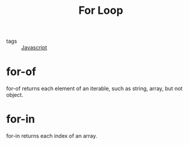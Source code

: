 :PROPERTIES:
:ID:       065c26cc-f256-408f-a8a2-9f70ea8799cc
:END:
#+title: For Loop
#+filetags: :Javascript:

- tags :: [[id:98730b92-6677-4ef0-bf88-3c8cf7a33504][Javascript]]

* for-of
  for-of returns each element of an iterable, such as string, array, but not object.

* for-in
  for-in returns each index of an array.
